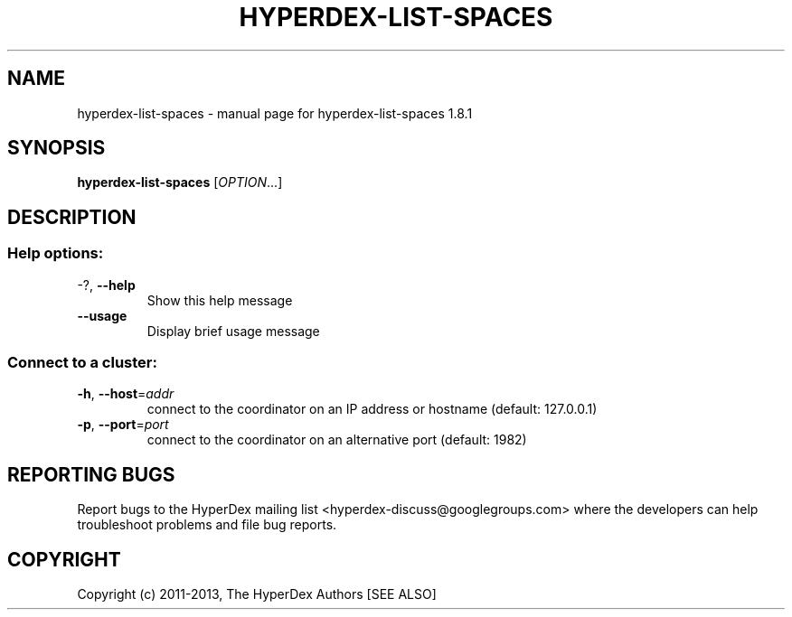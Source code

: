 .\" DO NOT MODIFY THIS FILE!  It was generated by help2man 1.44.1.
.TH HYPERDEX-LIST-SPACES "1" "July 2015" "hyperdex-list-spaces 1.8.1" "HyperDex User Manual"
.SH NAME
hyperdex-list-spaces \- manual page for hyperdex-list-spaces 1.8.1
.SH SYNOPSIS
.B hyperdex-list-spaces
[\fIOPTION\fR...]
.SH DESCRIPTION
.SS "Help options:"
.TP
\-?, \fB\-\-help\fR
Show this help message
.TP
\fB\-\-usage\fR
Display brief usage message
.SS "Connect to a cluster:"
.TP
\fB\-h\fR, \fB\-\-host\fR=\fIaddr\fR
connect to the coordinator on an IP address or hostname
(default: 127.0.0.1)
.TP
\fB\-p\fR, \fB\-\-port\fR=\fIport\fR
connect to the coordinator on an alternative port
(default: 1982)
.SH "REPORTING BUGS"

Report bugs to the HyperDex mailing list
<hyperdex-discuss@googlegroups.com> where the developers can help
troubleshoot problems and file bug reports.
.SH COPYRIGHT

Copyright (c) 2011\-2013, The HyperDex Authors [SEE ALSO]
